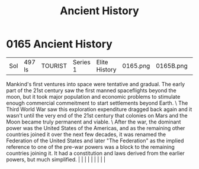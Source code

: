 :PROPERTIES:
:ID:       e76dadf3-6527-4067-ac08-f75441af892e
:END:
#+title: Ancient History
#+filetags: :beacon:
*     0165  Ancient History
| Sol                                  | 497 ls        | TOURIST                | Series 1  | Elite History | 0165.png | 0165B.png |               |                                                                                                                                                                                                                                                                                                                                                                                                                                                                                                                                                                                                                                                                                                                                                                    |           |     4 | 

Mankind's first ventures into space were tentative and gradual. The early part of the 21st century saw the first manned spaceflights beyond the moon, but it took major population and economic problems to stimulate enough commercial commeitment to start settlements beyond Earth. \ The Third World War saw this exploration expenditure dragged back again and it wasn't until the very end of the 21st century that colonies on Mars and the Moon became truly permanent and viable. \ After the war, the dominant power was the United States of the Americas, and as the remaining other countries joined it over the next few decades, it was renamed the Federation of the United States and later "The Federation" as the implied reference to one of the pre-war powers was a block to the remaining countries joining it. It had a constitution and laws derived from the earlier powers, but much simplified.                                                                                                                                                                                                                                                                                                                                                                                                                                                                                                                                                                                                                                                                                                                                                                                                                                                                                                                                                                                                                                                                                                                                                                                                                                                                                                                                                                                                                                                                                                                                                                                                                                                                                                                                                                                                                                                                                                                                                                                                                                                                                                                      |   |   |                                                                                                                                                                                                                                                                                                                                                                                                                                                                                                                                                                                                                                                                                                                                                                    |   |   |   |   |   |   

[[file:img/beacons/0165B.png]]

